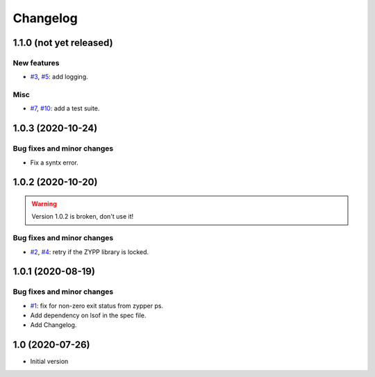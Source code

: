 Changelog
=========


1.1.0 (not yet released)
~~~~~~~~~~~~~~~~~~~~~~~~

New features
------------

+ `#3`_, `#5`_: add logging.

Misc
----

+ `#7`_, `#10`_: add a test suite.

.. _#3: https://github.com/RKrahl/auto-patch/issues/3
.. _#5: https://github.com/RKrahl/auto-patch/pull/5
.. _#7: https://github.com/RKrahl/auto-patch/issues/7
.. _#10: https://github.com/RKrahl/auto-patch/pull/10


1.0.3 (2020-10-24)
~~~~~~~~~~~~~~~~~~

Bug fixes and minor changes
---------------------------

+ Fix a syntx error.


1.0.2 (2020-10-20)
~~~~~~~~~~~~~~~~~~

.. warning::
   Version 1.0.2 is broken, don't use it!

Bug fixes and minor changes
---------------------------

+ `#2`_, `#4`_: retry if the ZYPP library is locked.

.. _#2: https://github.com/RKrahl/auto-patch/issues/2
.. _#4: https://github.com/RKrahl/auto-patch/pull/4


1.0.1 (2020-08-19)
~~~~~~~~~~~~~~~~~~

Bug fixes and minor changes
---------------------------

+ `#1`_: fix for non-zero exit status from zypper ps.

+ Add dependency on lsof in the spec file.

+ Add Changelog.

.. _#1: https://github.com/RKrahl/auto-patch/pull/1


1.0 (2020-07-26)
~~~~~~~~~~~~~~~~

+ Initial version
